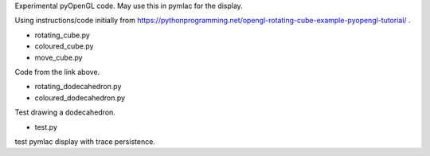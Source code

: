 Experimental pyOpenGL code.  May use this in pymlac for the display.

Using instructions/code initially from
https://pythonprogramming.net/opengl-rotating-cube-example-pyopengl-tutorial/ .

* rotating_cube.py
* coloured_cube.py
* move_cube.py

Code from the link above.

* rotating_dodecahedron.py
* coloured_dodecahedron.py

Test drawing a dodecahedron.

* test.py

test pymlac display with trace persistence.
